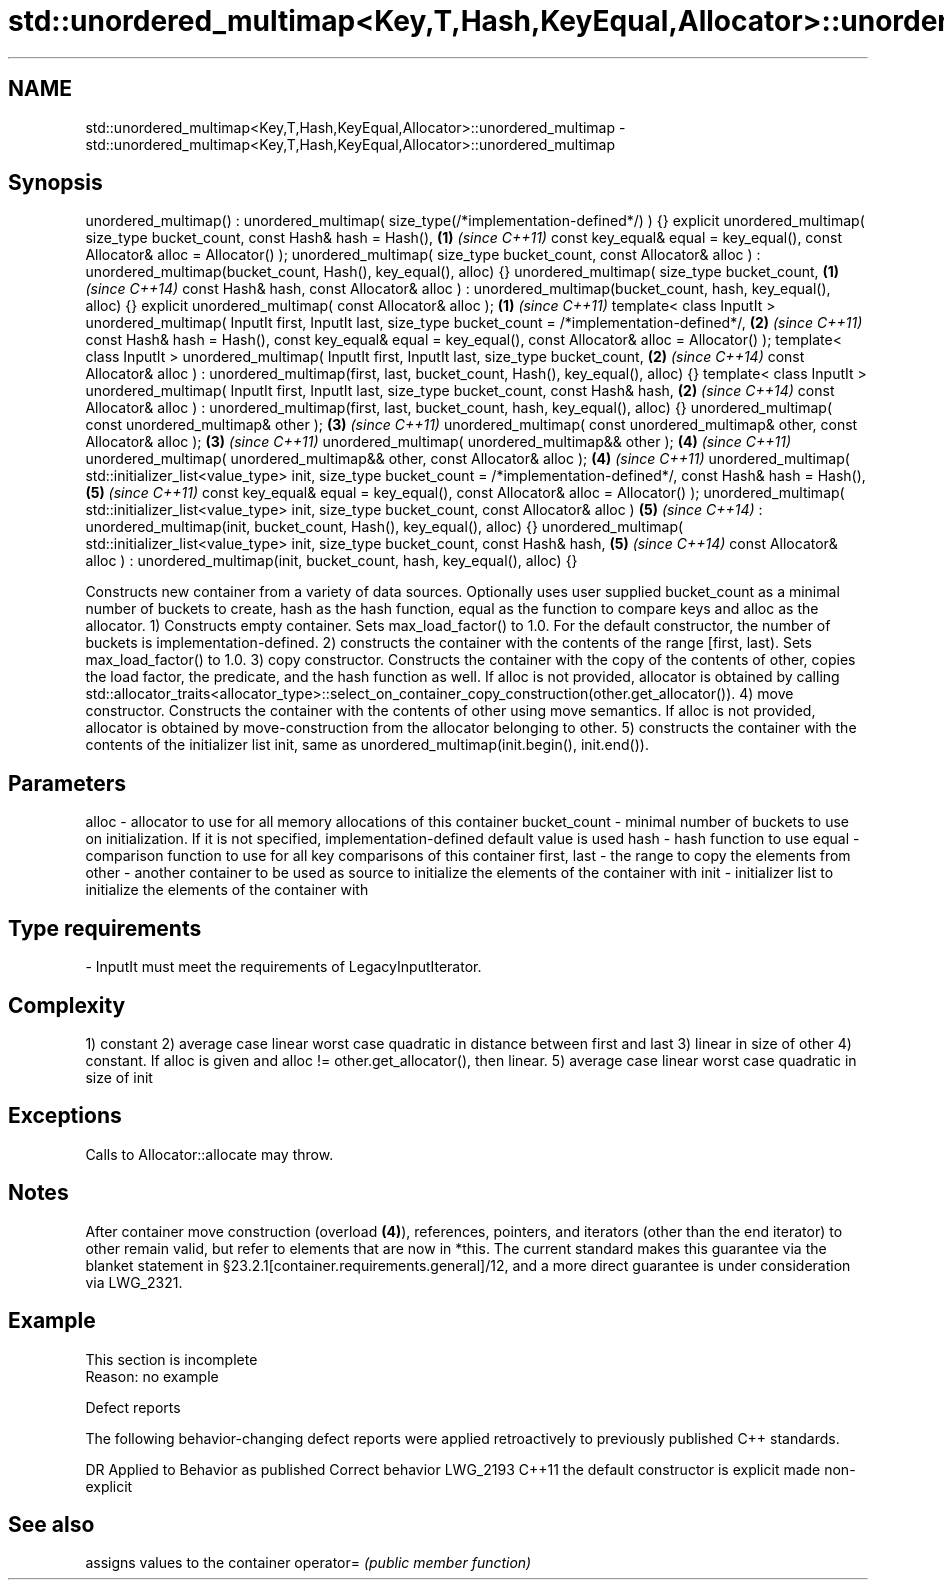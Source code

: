 .TH std::unordered_multimap<Key,T,Hash,KeyEqual,Allocator>::unordered_multimap 3 "2020.03.24" "http://cppreference.com" "C++ Standard Libary"
.SH NAME
std::unordered_multimap<Key,T,Hash,KeyEqual,Allocator>::unordered_multimap \- std::unordered_multimap<Key,T,Hash,KeyEqual,Allocator>::unordered_multimap

.SH Synopsis

unordered_multimap() : unordered_multimap( size_type(/*implementation-defined*/) ) {}
explicit unordered_multimap( size_type bucket_count,
const Hash& hash = Hash(),                                                            \fB(1)\fP \fI(since C++11)\fP
const key_equal& equal = key_equal(),
const Allocator& alloc = Allocator() );
unordered_multimap( size_type bucket_count,
const Allocator& alloc )
: unordered_multimap(bucket_count, Hash(), key_equal(), alloc) {}
unordered_multimap( size_type bucket_count,                                           \fB(1)\fP \fI(since C++14)\fP
const Hash& hash,
const Allocator& alloc )
: unordered_multimap(bucket_count, hash, key_equal(), alloc) {}
explicit unordered_multimap( const Allocator& alloc );                                \fB(1)\fP \fI(since C++11)\fP
template< class InputIt >
unordered_multimap( InputIt first, InputIt last,
size_type bucket_count = /*implementation-defined*/,                                  \fB(2)\fP \fI(since C++11)\fP
const Hash& hash = Hash(),
const key_equal& equal = key_equal(),
const Allocator& alloc = Allocator() );
template< class InputIt >
unordered_multimap( InputIt first, InputIt last,
size_type bucket_count,                                                               \fB(2)\fP \fI(since C++14)\fP
const Allocator& alloc )
: unordered_multimap(first, last,
bucket_count, Hash(), key_equal(), alloc) {}
template< class InputIt >
unordered_multimap( InputIt first, InputIt last,
size_type bucket_count,
const Hash& hash,                                                                     \fB(2)\fP \fI(since C++14)\fP
const Allocator& alloc )
: unordered_multimap(first, last,
bucket_count, hash, key_equal(), alloc) {}
unordered_multimap( const unordered_multimap& other );                                \fB(3)\fP \fI(since C++11)\fP
unordered_multimap( const unordered_multimap& other, const Allocator& alloc );        \fB(3)\fP \fI(since C++11)\fP
unordered_multimap( unordered_multimap&& other );                                     \fB(4)\fP \fI(since C++11)\fP
unordered_multimap( unordered_multimap&& other, const Allocator& alloc );             \fB(4)\fP \fI(since C++11)\fP
unordered_multimap( std::initializer_list<value_type> init,
size_type bucket_count = /*implementation-defined*/,
const Hash& hash = Hash(),                                                            \fB(5)\fP \fI(since C++11)\fP
const key_equal& equal = key_equal(),
const Allocator& alloc = Allocator() );
unordered_multimap( std::initializer_list<value_type> init,
size_type bucket_count,
const Allocator& alloc )                                                              \fB(5)\fP \fI(since C++14)\fP
: unordered_multimap(init, bucket_count,
Hash(), key_equal(), alloc) {}
unordered_multimap( std::initializer_list<value_type> init,
size_type bucket_count,
const Hash& hash,                                                                     \fB(5)\fP \fI(since C++14)\fP
const Allocator& alloc )
: unordered_multimap(init, bucket_count,
hash, key_equal(), alloc) {}

Constructs new container from a variety of data sources. Optionally uses user supplied bucket_count as a minimal number of buckets to create, hash as the hash function, equal as the function to compare keys and alloc as the allocator.
1) Constructs empty container. Sets max_load_factor() to 1.0. For the default constructor, the number of buckets is implementation-defined.
2) constructs the container with the contents of the range [first, last). Sets max_load_factor() to 1.0.
3) copy constructor. Constructs the container with the copy of the contents of other, copies the load factor, the predicate, and the hash function as well. If alloc is not provided, allocator is obtained by calling std::allocator_traits<allocator_type>::select_on_container_copy_construction(other.get_allocator()).
4) move constructor. Constructs the container with the contents of other using move semantics. If alloc is not provided, allocator is obtained by move-construction from the allocator belonging to other.
5) constructs the container with the contents of the initializer list init, same as unordered_multimap(init.begin(), init.end()).

.SH Parameters


alloc        - allocator to use for all memory allocations of this container
bucket_count - minimal number of buckets to use on initialization. If it is not specified, implementation-defined default value is used
hash         - hash function to use
equal        - comparison function to use for all key comparisons of this container
first, last  - the range to copy the elements from
other        - another container to be used as source to initialize the elements of the container with
init         - initializer list to initialize the elements of the container with
.SH Type requirements
-
InputIt must meet the requirements of LegacyInputIterator.


.SH Complexity

1) constant
2) average case linear worst case quadratic in distance between first and last
3) linear in size of other
4) constant. If alloc is given and alloc != other.get_allocator(), then linear.
5) average case linear worst case quadratic in size of init

.SH Exceptions

Calls to Allocator::allocate may throw.

.SH Notes

After container move construction (overload \fB(4)\fP), references, pointers, and iterators (other than the end iterator) to other remain valid, but refer to elements that are now in *this. The current standard makes this guarantee via the blanket statement in §23.2.1[container.requirements.general]/12, and a more direct guarantee is under consideration via LWG_2321.

.SH Example


 This section is incomplete
 Reason: no example


Defect reports

The following behavior-changing defect reports were applied retroactively to previously published C++ standards.

DR       Applied to Behavior as published               Correct behavior
LWG_2193 C++11      the default constructor is explicit made non-explicit


.SH See also


          assigns values to the container
operator= \fI(public member function)\fP




